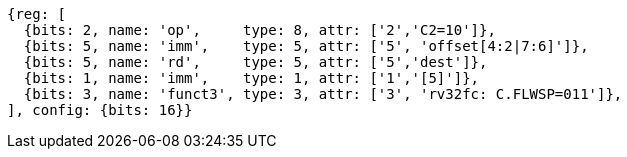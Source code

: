 //## 16.3 Load and Store Instructions
//### Stack-Pointer-Based Loads and Stores

[wavedrom, ,svg,subs=attributes+]
....
{reg: [
  {bits: 2, name: 'op',     type: 8, attr: ['2','C2=10']},
  {bits: 5, name: 'imm',    type: 5, attr: ['5', 'offset[4:2|7:6]']},
  {bits: 5, name: 'rd',     type: 5, attr: ['5','dest']},
  {bits: 1, name: 'imm',    type: 1, attr: ['1','[5]']},
  {bits: 3, name: 'funct3', type: 3, attr: ['3', 'rv32fc: C.FLWSP=011']},
], config: {bits: 16}}
....
